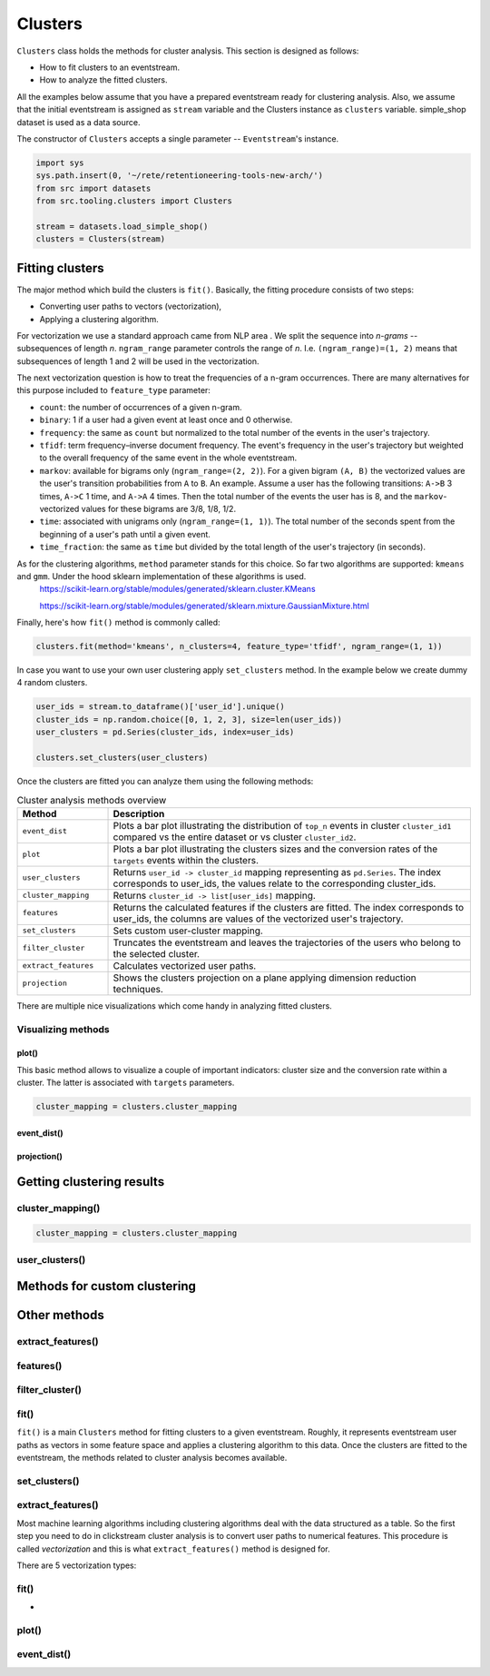 .. raw:: html

    <style>
        .red {color:#24ff83; font-weight:bold;}
    </style>

.. role:: red

Clusters
========

``Clusters`` class holds the methods for cluster analysis. This section is designed as follows:

- How to fit clusters to an eventstream.
- How to analyze the fitted clusters.

All the examples below assume that you have a prepared eventstream ready for clustering analysis. Also, we assume that the initial eventstream is assigned as ``stream`` variable and the Clusters instance as ``clusters`` variable. simple_shop dataset is used as a data source.

The constructor of ``Clusters`` accepts a single parameter -- ``Eventstream``'s instance.

.. code:: ipython3

    import sys
    sys.path.insert(0, '~/rete/retentioneering-tools-new-arch/')
    from src import datasets
    from src.tooling.clusters import Clusters

    stream = datasets.load_simple_shop()
    clusters = Clusters(stream)


Fitting clusters
----------------

The major method which build the clusters is ``fit()``. Basically, the fitting procedure consists of two steps:

- Converting user paths to vectors (vectorization),

- Applying a clustering algorithm.

For vectorization we use a standard approach came from NLP area . We split the sequence into *n-grams* -- subsequences of length *n*. ``ngram_range`` parameter controls the range of *n*. I.e. ``(ngram_range)=(1, 2)`` means that subsequences of length 1 and 2 will be used in the vectorization.

The next vectorization question is how to treat the frequencies of a n-gram occurrences. There are many alternatives for this purpose included to ``feature_type`` parameter:

- ``count``: the number of occurrences of a given n-gram.

- ``binary``: 1 if a user had a given event at least once and 0 otherwise.

- ``frequency``: the same as ``count`` but normalized to the total number of the events in the user's trajectory.

- ``tfidf``: term frequency–inverse document frequency. The event's frequency in the user's trajectory but weighted to the overall frequency of the same event in the whole eventstream.

- ``markov``: available for bigrams only (``ngram_range=(2, 2)``). For a given bigram ``(A, B)`` the vectorized values are the user's transition probabilities from ``A`` to ``B``. An example. Assume a user has the following transitions: ``A->B`` 3 times, ``A->C`` 1 time, and ``A->A`` 4 times. Then the total number of the events the user has is 8, and the ``markov``-vectorized values for these bigrams are 3/8, 1/8, 1/2.

- ``time``: associated with unigrams only (``ngram_range=(1, 1)``). The total number of the seconds spent from the beginning of a user's path until a given event.

- ``time_fraction``: the same as ``time`` but divided by the total length of the user's trajectory (in seconds).


As for the clustering algorithms, ``method`` parameter stands for this choice. So far two algorithms are supported: ``kmeans`` and ``gmm``. Under the hood sklearn implementation of these algorithms is used.
    `https://scikit-learn.org/stable/modules/generated/sklearn.cluster.KMeans <https://scikit-learn.org/stable/modules/generated/sklearn.cluster.KMeans>`_

    `https://scikit-learn.org/stable/modules/generated/sklearn.mixture.GaussianMixture.html <https://scikit-learn.org/stable/modules/generated/sklearn.mixture.GaussianMixture.html>`_

Finally, here's how ``fit()`` method is commonly called:

.. code:: ipython3

    clusters.fit(method='kmeans', n_clusters=4, feature_type='tfidf', ngram_range=(1, 1))

In case you want to use your own user clustering apply ``set_clusters`` method. In the example below we create dummy 4 random clusters.

.. code:: ipython3

    user_ids = stream.to_dataframe()['user_id'].unique()
    cluster_ids = np.random.choice([0, 1, 2, 3], size=len(user_ids))
    user_clusters = pd.Series(cluster_ids, index=user_ids)

    clusters.set_clusters(user_clusters)

Once the clusters are fitted you can analyze them using the following methods:

.. table:: Cluster analysis methods overview
    :widths: 20 80
    :class: tight-table

    +----------------------+------------------------------------------------------------------------------------------------------------------------------------------------------------------+
    | Method               | Description                                                                                                                                                      |
    +======================+==================================================================================================================================================================+
    | ``event_dist``       | Plots a bar plot illustrating the distribution of ``top_n`` events in cluster ``cluster_id1`` compared vs the entire dataset or vs cluster ``cluster_id2``.      |
    +----------------------+------------------------------------------------------------------------------------------------------------------------------------------------------------------+
    | ``plot``             | Plots a bar plot illustrating the clusters sizes and the conversion rates of the ``targets`` events within the clusters.                                         |
    +----------------------+------------------------------------------------------------------------------------------------------------------------------------------------------------------+
    | ``user_clusters``    | Returns ``user_id -> cluster_id`` mapping representing as ``pd.Series``. The index corresponds to user_ids, the values relate to the corresponding cluster_ids.  |
    +----------------------+------------------------------------------------------------------------------------------------------------------------------------------------------------------+
    | ``cluster_mapping``  | Returns ``cluster_id -> list[user_ids]`` mapping.                                                                                                                |
    +----------------------+------------------------------------------------------------------------------------------------------------------------------------------------------------------+
    | ``features``         | Returns the calculated features if the clusters are fitted. The index corresponds to user_ids, the columns are values of the vectorized user's trajectory.       |
    +----------------------+------------------------------------------------------------------------------------------------------------------------------------------------------------------+
    | ``set_clusters``     | Sets custom user-cluster mapping.                                                                                                                                |
    +----------------------+------------------------------------------------------------------------------------------------------------------------------------------------------------------+
    | ``filter_cluster``   | Truncates the eventstream and leaves the trajectories of the users who belong to the selected cluster.                                                           |
    +----------------------+------------------------------------------------------------------------------------------------------------------------------------------------------------------+
    | ``extract_features`` | Calculates vectorized user paths.                                                                                                                                |
    +----------------------+------------------------------------------------------------------------------------------------------------------------------------------------------------------+
    | ``projection``       | Shows the clusters projection on a plane applying dimension reduction techniques.                                                                                |
    +----------------------+------------------------------------------------------------------------------------------------------------------------------------------------------------------+

There are multiple nice visualizations which come handy in analyzing fitted clusters.

Visualizing methods
~~~~~~~~~~~~~~~~~~~

plot()
^^^^^^
This basic method allows to visualize a couple of important indicators: cluster size and
the conversion rate within a cluster. The latter is associated with ``targets`` parameters.

.. code:: ipython3

    cluster_mapping = clusters.cluster_mapping

event_dist()
^^^^^^^^^^^^

projection()
^^^^^^^^^^^^



Getting clustering results
--------------------------

cluster_mapping()
~~~~~~~~~~~~~~~~~


.. code:: ipython3

    cluster_mapping = clusters.cluster_mapping

user_clusters()
~~~~~~~~~~~~~~~




Methods for custom clustering
-----------------------------


Other methods
-------------

extract_features()
~~~~~~~~~~~~~~~~~~

features()
~~~~~~~~~~

filter_cluster()
~~~~~~~~~~~~~~~~

fit()
~~~~~

``fit()`` is a main ``Clusters`` method for fitting clusters to a given eventstream. Roughly, it represents eventstream user paths as vectors in some feature space and applies a clustering algorithm to this data. Once the clusters are fitted to the eventstream, the methods related to cluster analysis becomes available.


set_clusters()
~~~~~~~~~~~~~~

extract_features()
~~~~~~~~~~~~~~~~~~

Most machine learning algorithms including clustering algorithms deal with the data structured as a table. So the first step you need to do in clickstream cluster analysis is to convert user paths to numerical features. This procedure is called *vectorization* and this is what ``extract_features()`` method is designed for.

There are 5 vectorization types:


fit()
~~~~~

-

plot()
~~~~~~

event_dist()
~~~~~~~~~~~~
